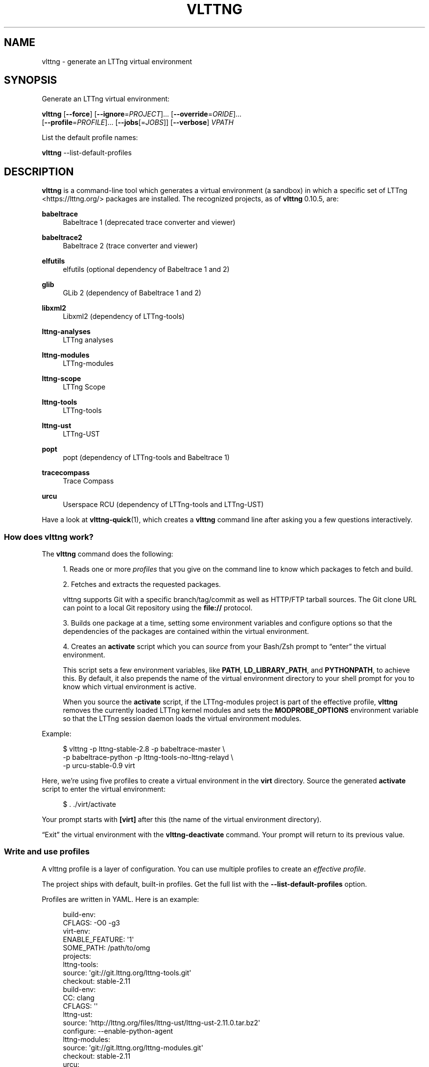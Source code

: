 '\" t
.\"     Title: vlttng
.\"    Author: [see the "AUTHORS" section]
.\" Generator: DocBook XSL Stylesheets vsnapshot <http://docbook.sf.net/>
.\"      Date: 30 January 2020
.\"    Manual: vlttng manual
.\"    Source: vlttng 0.10.5
.\"  Language: English
.\"
.TH "VLTTNG" "1" "30 January 2020" "vlttng 0\&.10\&.5" "vlttng manual"
.\" -----------------------------------------------------------------
.\" * Define some portability stuff
.\" -----------------------------------------------------------------
.\" ~~~~~~~~~~~~~~~~~~~~~~~~~~~~~~~~~~~~~~~~~~~~~~~~~~~~~~~~~~~~~~~~~
.\" http://bugs.debian.org/507673
.\" http://lists.gnu.org/archive/html/groff/2009-02/msg00013.html
.\" ~~~~~~~~~~~~~~~~~~~~~~~~~~~~~~~~~~~~~~~~~~~~~~~~~~~~~~~~~~~~~~~~~
.ie \n(.g .ds Aq \(aq
.el       .ds Aq '
.\" -----------------------------------------------------------------
.\" * set default formatting
.\" -----------------------------------------------------------------
.\" disable hyphenation
.nh
.\" disable justification (adjust text to left margin only)
.ad l
.\" -----------------------------------------------------------------
.\" * MAIN CONTENT STARTS HERE *
.\" -----------------------------------------------------------------
.SH "NAME"
vlttng \- generate an LTTng virtual environment
.SH "SYNOPSIS"
.sp
Generate an LTTng virtual environment:
.sp
.nf
\fBvlttng\fR [\fB--force\fR] [\fB--ignore\fR=\fIPROJECT\fR]\&... [\fB--override\fR=\fIORIDE\fR]\&...
       [\fB--profile\fR=\fIPROFILE\fR]\&... [\fB--jobs\fR[=\fIJOBS\fR]] [\fB--verbose\fR] \fIVPATH\fR
.fi
.sp
List the default profile names:
.sp
.nf
\fBvlttng\fR \-\-list\-default\-profiles
.fi
.SH "DESCRIPTION"
.sp
\fBvlttng\fR is a command\-line tool which generates a virtual environment (a sandbox) in which a specific set of LTTng <https://lttng.org/> packages are installed\&. The recognized projects, as of \fBvlttng\fR\ \&0\&.10\&.5, are:
.PP
\fBbabeltrace\fR
.RS 4
Babeltrace 1 (deprecated trace converter and viewer)
.RE
.PP
\fBbabeltrace2\fR
.RS 4
Babeltrace 2 (trace converter and viewer)
.RE
.PP
\fBelfutils\fR
.RS 4
elfutils (optional dependency of Babeltrace\ \&1 and\ \&2)
.RE
.PP
\fBglib\fR
.RS 4
GLib 2 (dependency of Babeltrace\ \&1 and\ \&2)
.RE
.PP
\fBlibxml2\fR
.RS 4
Libxml2 (dependency of LTTng\-tools)
.RE
.PP
\fBlttng-analyses\fR
.RS 4
LTTng analyses
.RE
.PP
\fBlttng-modules\fR
.RS 4
LTTng\-modules
.RE
.PP
\fBlttng-scope\fR
.RS 4
LTTng Scope
.RE
.PP
\fBlttng-tools\fR
.RS 4
LTTng\-tools
.RE
.PP
\fBlttng-ust\fR
.RS 4
LTTng\-UST
.RE
.PP
\fBpopt\fR
.RS 4
popt (dependency of LTTng\-tools and Babeltrace\ \&1)
.RE
.PP
\fBtracecompass\fR
.RS 4
Trace Compass
.RE
.PP
\fBurcu\fR
.RS 4
Userspace RCU (dependency of LTTng\-tools and LTTng\-UST)
.RE
.sp
Have a look at \fBvlttng-quick\fR(1), which creates a \fBvlttng\fR command line after asking you a few questions interactively\&.
.SS "How does vlttng work?"
.sp
The \fBvlttng\fR command does the following:
.sp
.RS 4
.ie n \{\
\h'-04' 1.\h'+01'\c
.\}
.el \{\
.sp -1
.IP "  1." 4.2
.\}
Reads one or more
\fIprofiles\fR
that you give on the command line to know which packages to fetch and build\&.
.RE
.sp
.RS 4
.ie n \{\
\h'-04' 2.\h'+01'\c
.\}
.el \{\
.sp -1
.IP "  2." 4.2
.\}
Fetches and extracts the requested packages\&.
.sp
vlttng supports Git with a specific branch/tag/commit as well as HTTP/FTP tarball sources\&. The Git clone URL can point to a local Git repository using the
\fBfile://\fR
protocol\&.
.RE
.sp
.RS 4
.ie n \{\
\h'-04' 3.\h'+01'\c
.\}
.el \{\
.sp -1
.IP "  3." 4.2
.\}
Builds one package at a time, setting some environment variables and configure options so that the dependencies of the packages are contained within the virtual environment\&.
.RE
.sp
.RS 4
.ie n \{\
\h'-04' 4.\h'+01'\c
.\}
.el \{\
.sp -1
.IP "  4." 4.2
.\}
Creates an
\fBactivate\fR
script which you can
\fIsource\fR
from your Bash/Zsh prompt to \(lqenter\(rq the virtual environment\&.
.sp
This script sets a few environment variables, like
\fBPATH\fR,
\fBLD_LIBRARY_PATH\fR, and
\fBPYTHONPATH\fR, to achieve this\&. By default, it also prepends the name of the virtual environment directory to your shell prompt for you to know which virtual environment is active\&.
.sp
When you source the
\fBactivate\fR
script, if the LTTng\-modules project is part of the effective profile,
\fBvlttng\fR
removes the currently loaded LTTng kernel modules and sets the
\fBMODPROBE_OPTIONS\fR
environment variable so that the LTTng session daemon loads the virtual environment modules\&.
.RE
.sp
Example:
.sp
.if n \{\
.RS 4
.\}
.nf
$ vlttng \-p lttng\-stable\-2\&.8 \-p babeltrace\-master \e
         \-p babeltrace\-python \-p lttng\-tools\-no\-lttng\-relayd \e
         \-p urcu\-stable\-0\&.9 virt
.fi
.if n \{\
.RE
.\}
.sp
Here, we\(cqre using five profiles to create a virtual environment in the \fBvirt\fR directory\&. Source the generated \fBactivate\fR script to enter the virtual environment:
.sp
.if n \{\
.RS 4
.\}
.nf
$ \&. \&./virt/activate
.fi
.if n \{\
.RE
.\}
.sp
Your prompt starts with \fB[virt]\fR after this (the name of the virtual environment directory)\&.
.sp
\(lqExit\(rq the virtual environment with the \fBvlttng-deactivate\fR command\&. Your prompt will return to its previous value\&.
.SS "Write and use profiles"
.sp
A vlttng profile is a layer of configuration\&. You can use multiple profiles to create an \fIeffective profile\fR\&.
.sp
The project ships with default, built\-in profiles\&. Get the full list with the \fB--list-default-profiles\fR option\&.
.sp
Profiles are written in YAML\&. Here is an example:
.sp
.if n \{\
.RS 4
.\}
.nf
build\-env:
  CFLAGS: \-O0 \-g3
virt\-env:
  ENABLE_FEATURE: \*(Aq1\*(Aq
  SOME_PATH: /path/to/omg
projects:
  lttng\-tools:
    source: \*(Aqgit://git\&.lttng\&.org/lttng\-tools\&.git\*(Aq
    checkout: stable\-2\&.11
    build\-env:
      CC: clang
      CFLAGS: \*(Aq\*(Aq
  lttng\-ust:
    source: \*(Aqhttp://lttng\&.org/files/lttng\-ust/lttng\-ust\-2\&.11\&.0\&.tar\&.bz2\*(Aq
    configure: \-\-enable\-python\-agent
  lttng\-modules:
    source: \*(Aqgit://git\&.lttng\&.org/lttng\-modules\&.git\*(Aq
    checkout: stable\-2\&.11
  urcu:
    source: \*(Aqgit://git\&.liburcu\&.org/userspace\-rcu\&.git\*(Aq
.fi
.if n \{\
.RE
.\}
.sp
A few things to note here:
.sp
.RS 4
.ie n \{\
\h'-04'\(bu\h'+03'\c
.\}
.el \{\
.sp -1
.IP \(bu 2.3
.\}
The root
\fBbuild-env\fR
property defines the base build environment variables\&. They are set when building the projects\&.
\fBvlttng\fR
also passes exported shell variables to the executed programs, so you can do:
.sp
.if n \{\
.RS 4
.\}
.nf
$ CC=clang CFLAGS=\*(Aq\-O0 \-g3\*(Aq vlttng \&.\&.\&.
.fi
.if n \{\
.RE
.\}
.RE
.sp
.RS 4
.ie n \{\
\h'-04'\(bu\h'+03'\c
.\}
.el \{\
.sp -1
.IP \(bu 2.3
.\}
The root
\fBvirt-env\fR
property defines the virtual environment variables, which are set when you activate the virtual environment\&. Exported shell variables when you run
\fBvlttng\fR
are
\fInot\fR
set when you activate the resulting virtual environment\&.
.RE
.sp
.RS 4
.ie n \{\
\h'-04'\(bu\h'+03'\c
.\}
.el \{\
.sp -1
.IP \(bu 2.3
.\}
The
\fBbuild-env\fR
property of a specific project defines environment variables to be used only during the build stage of this project\&. A project\-specific build\-time environment variable overrides a base build\-time environment variable sharing its name\&.
.RE
.sp
.RS 4
.ie n \{\
\h'-04'\(bu\h'+03'\c
.\}
.el \{\
.sp -1
.IP \(bu 2.3
.\}
When the
\fBsource\fR
property contains a Git URL, or when the
\fBcheckout\fR
property is set, the
\fBcheckout\fR
property indicates which branch, tag, or commit to check out\&. When it\(cqs not specified,
\fBvlttng\fR
checks out the
\fBmaster\fR
branch\&.
.RE
.sp
.RS 4
.ie n \{\
\h'-04'\(bu\h'+03'\c
.\}
.el \{\
.sp -1
.IP \(bu 2.3
.\}
The
\fBconfigure\fR
property specifies the options to pass to the
\fBconfigure\fR
script of a given project\&.
\fBvlttng\fR
takes care of some options itself, like
\fB--prefix\fR
and
\fB--without-lttng-ust\fR, to create a working virtual environment\&.
.RE
.sp
You can save the profile above to a file, for example \fBmy-profile.yml\fR, and then you can create a virtual environment out of it:
.sp
.if n \{\
.RS 4
.\}
.nf
$ vlttng \-p my\-profile\&.yml virt
.fi
.if n \{\
.RE
.\}
.sp
When you give multiple profiles to \fBvlttng\fR, the first profile is \(lqpatched\(rq with the second, which is then patched with the third, and so on, as such:
.sp
.RS 4
.ie n \{\
\h'-04'\(bu\h'+03'\c
.\}
.el \{\
.sp -1
.IP \(bu 2.3
.\}
Nonexistent properties are created\&.
.RE
.sp
.RS 4
.ie n \{\
\h'-04'\(bu\h'+03'\c
.\}
.el \{\
.sp -1
.IP \(bu 2.3
.\}
Existing properties are replaced recursively\&.
.RE
.sp
.RS 4
.ie n \{\
\h'-04'\(bu\h'+03'\c
.\}
.el \{\
.sp -1
.IP \(bu 2.3
.\}
The
\fBconfigure\fR
properties are
\fIjoined\fR\&.
.RE
.sp
For example, let\(cqs add the following profile (call it \fBmore.yaml\fR) to the example above:
.sp
.if n \{\
.RS 4
.\}
.nf
build\-env:
  CFLAGS: \-O0
  SOMEVAR: ok
projects:
  lttng\-tools:
    source: \*(Aqhttps://github\&.com/lttng/lttng\-tools\&.git\*(Aq
  lttng\-ust:
    configure: \-\-enable\-java\-agent\-jul
.fi
.if n \{\
.RE
.\}
.sp
With this command:
.sp
.if n \{\
.RS 4
.\}
.nf
vlttng \-p my\-profile\&.yml \-p more\&.yaml virt
.fi
.if n \{\
.RE
.\}
.sp
the effective profile is:
.sp
.if n \{\
.RS 4
.\}
.nf
build\-env:
  CFLAGS: \-O0
  SOMEVAR: ok
projects:
  lttng\-tools:
    source: \*(Aqhttps://github\&.com/lttng/lttng\-tools\&.git\*(Aq
    checkout: stable\-2\&.11
    build\-env:
      CC: clang
      CFLAGS: \*(Aq\*(Aq
  lttng\-ust:
    source: \*(Aqhttp://lttng\&.org/files/lttng\-ust/lttng\-ust\-2\&.11\&.0\&.tar\&.bz2\*(Aq
    configure: \-\-enable\-python\-agent \-\-enable\-java\-agent\-jul
  lttng\-modules:
    source: \*(Aqgit://git\&.lttng\&.org/lttng\-modules\&.git\*(Aq
    checkout: stable\-2\&.11
  urcu:
    source: \*(Aqgit://git\&.liburcu\&.org/userspace\-rcu\&.git\*(Aq
.fi
.if n \{\
.RE
.\}
.SS "Override a profile property"
.sp
Replace, append to, and remove effective profile properties (after \fBvlttng\fR has merged all the profiles given with the \fB--profile\fR option as an effective profile) with the \fB--override\fR option\&.
.sp
Example:
.sp
.if n \{\
.RS 4
.\}
.nf
\-o projects\&.lttng\-tools\&.configure+=\-\-disable\-bin\-lttng\-relayd \e
\-o \*(Aq!projects\&.lttng\-ust\&.checkout\*(Aq \e
\-o build\-env\&.CC=clang
.fi
.if n \{\
.RE
.\}
.sp
In replace and append modes, \fBvlttng\fR creates the property if it does not exist\&. This allows you to create projects on the command line:
.sp
.if n \{\
.RS 4
.\}
.nf
\-o projects\&.lttng\-tools\&.source=https://github\&.com/lttng/lttng\-tools\&.git \e
\-o projects\&.lttng\-tools\&.checkout=v2\&.11\&.0 \e
\-o projects\&.lttng\-tools\&.configure=\*(Aq\-\-disable\-bin\-lttng \-\-disable\-man\-pages\*(Aq
.fi
.if n \{\
.RE
.\}
.sp
\fBvlttng\fR applies the overrides in command line order\&.
.SS "Ignore a project"
.sp
Ignore specific projects that exist in the effective profile with the \fB--ignore-project\fR (\fB-i\fR) option:
.sp
.if n \{\
.RS 4
.\}
.nf
$ vlttng \-p lttng\-stable\-2\&.11 \-p urcu\-master \-i lttng\-ust virt
.fi
.if n \{\
.RE
.\}
.sp
This is the equivalent of removing the project\(cqs property with an \fIoverride\fR:
.sp
.if n \{\
.RS 4
.\}
.nf
$ vlttng \-p lttng\-stable\-2\&.11 \-p urcu\-master \-o \*(Aq!projects\&.lttng\-ust\*(Aq virt
.fi
.if n \{\
.RE
.\}
.SS "Activation script options"
.sp
When you source the \fBactivate\fR script, use the following environment variables to alter its behaviour:
.PP
\fBVLTTNG_NO_RMMOD\fR
.RS 4
Set to
\fB1\fR
to disable the unloading of the currently loaded LTTng kernel modules\&.
.RE
.PP
\fBVLTTNG_NO_PROMPT\fR
.RS 4
Set to
\fB1\fR
to keep your current shell prompt after the activation\&.
.RE
.SS "Use \fBsudo\fR"
.sp
If you use \fBsudo\fR when the virtual environment is activated, make sure to use its \fB--preserve-env\fR (\fB-E\fR) option so that the virtual environment is preserved when it executes the command\&.
.sp
For example, to start a root LTTng session daemon which loads the LTTng kernel modules installed in the virtual environment:
.sp
.if n \{\
.RS 4
.\}
.nf
$ sudo \-\-preserve\-env lttng\-sessiond \-\-daemonize
.fi
.if n \{\
.RE
.\}
.SS "Trace a Java application"
.sp
When the LTTng\-UST project is built with a Java agent, the activation of the virtual environment sets the \fBVLTTNG_CLASSPATH\fR environment variable to a Java class path to use when you compile and run Java applications\&.
.sp
Example:
.sp
.if n \{\
.RS 4
.\}
.nf
javac \-cp $VLTTNG_CLASSPATH MyClass\&.java
java \-cp $VLTTNG_CLASSPATH:\&. MyClass
.fi
.if n \{\
.RE
.\}
.SS "Use the virtual environment\(cqs Python packages"
.sp
If the LTTng\-UST Python agent is built and installed in the virtual environment, there\(cqs nothing special to do to trace a Python application: the \fBPYTHONPATH\fR environment variable contains the path to the LTTng\-UST Python agent package in the virtual environment\&. You can import the \fBlttngust\fR package as usual\&.
.sp
As such, you can import the \fBbabeltrace\fR and \fBbt2\fR Python\ \&3 packages directly\&.
.SS "Update a project with a Git source"
.sp
\fBvlttng\fR generates the following scripts in the virtual environment\(cqs root directory (\fBNAME\fR is the project name):
.PP
\fBconf-NAME.bash\fR
.RS 4
Runs the configuration step of the project\&.
.RE
.PP
\fBbuild-NAME.bash\fR
.RS 4
Runs the build step of the project\&.
.RE
.PP
\fBinstall-NAME.bash\fR
.RS 4
Runs the install step of the project\&.
.RE
.PP
\fBupdate-NAME.bash\fR (only with a Git source)
.RS 4
Fetches the project\(cqs configured Git remote, checks out the latest version of the configured branch, and runs
\fBconf-NAME.bash\fR,
\fBbuild-NAME.bash\fR, and
\fBinstall-NAME.bash\fR\&.
.RE
.if n \{\
.sp
.\}
.RS 4
.it 1 an-trap
.nr an-no-space-flag 1
.nr an-break-flag 1
.br
.ps +1
\fBImportant\fR
.ps -1
.br
.sp
Use those scripts with caution\&. For a stable branch, they \fIshould\fR work most of the time\&. For the \fBmaster\fR branch, some required implicit configuration and build command lines might be missing from the scripts when you use the update script\&.
.sp .5v
.RE
.SH "OPTIONS"
.PP
\fB-f\fR, \fB--force\fR
.RS 4
Force the creation of the virtual environment\&. This removes any existing
\fIVPATH\fR
directory first\&.
.RE
.PP
\fB--hide-export\fR
.RS 4
Hide the environment variable export lines from the command\(cqs output\&.
.RE
.PP
\fB-i\fR \fIPROJECT\fR, \fB--ignore-project\fR=\fIPROJECT\fR
.RS 4
Completely remove the project named
\fIPROJECT\fR
from the effective profile\&.
.sp
You can repeat this option\&.
\fBvlttng\fR
ignores projects once it has processed the (\fB--override\fR) and (\fB--profile\fR) options\&.
.RE
.PP
\fB-j\fR [\fIJOBS\fR], \fB--jobs\fR[=\fIJOBS\fR]
.RS 4
Run
\fIJOBS\fR
commands simultaneously when building each project\&.
\fBvlttng\fR
passes this option as is to
\fBmake\fR(1)\&.
.RE
.PP
\fB--list-default-profiles\fR
.RS 4
List the default (built\-in) profile names and exit\&.
.RE
.PP
\fB-o\fR \fIORIDE\fR, \fB--override\fR=\fIORIDE\fR
.RS 4
Override a specific property in the effective profile\&.
.sp
Three override operators are available:
.PP
\fIPATH\fR=\fIVALUE\fR
.RS 4
Assign
\fIVALUE\fR
to
\fIPATH\fR\&.
\fIPATH\fR
is created if it does not exist\&.
.RE
.PP
\fIPATH\fR+=\fIVALUE\fR
.RS 4
Append
\fIVALUE\fR
to
\fIPATH\fR\&.
\fIPATH\fR
must point to a string property\&.
\fIPATH\fR
is created if it does not exist\&.
.RE
.PP
!\fIPATH\fR
.RS 4
Remove
\fIPATH\fR\&.
.RE
.sp
\fIPATH\fR
is a dot\-separated list of keys to find recursively in the effective profile, for example,
\fBprojects.lttng-tools.configure\fR\&.
.sp
You can repeat this option\&.
\fBvlttng\fR
applies the overrides in command\-line order once it has merged all the profiles (\fB--profile\fR) as an effective profile, but before it has ignored projects (\fB--ignore-project\fR)\&.
.RE
.PP
\fB-p\fR \fIPROFILE\fR, \fB--profile\fR=\fIPROFILE\fR
.RS 4
Merge profile
\fIPROFILE\fR
with the current effective profile\&.
.sp
\fIPROFILE\fR
is either the name, without the extension, of a default profile (see
\fBvlttng --list-default-profiles\fR
for the complete list) or a path to a profile file (including its extension)\&.
.sp
You can repeat this option\&.
\fBvlttng\fR
merges the profiles in command\-line order\&.
.RE
.PP
\fB-v\fR, \fB--verbose\fR
.RS 4
Print additional information while creating the virtual environment\&.
.sp
With this option,
\fBvlttng\fR
prints the output of all the commands it executes\&. It also prints the effective profile used to create the virtual environment\&.
.RE
.PP
\fB-h\fR, \fB--help\fR
.RS 4
Show the command\(cqs help\&.
.RE
.PP
\fB-V\fR, \fB--version\fR
.RS 4
Show the command\(cqs version\&.
.RE
.SH "EXIT STATUS"
.PP
0
.RS 4
Success
.RE
.PP
Not 0
.RS 4
Error
.RE
.SH "BUGS"
.sp
Please report any bug or usability issue as a GitHub issue <https://github.com/eepp/vlttng/issues>\&.
.SH "RESOURCES"
.sp
.RS 4
.ie n \{\
\h'-04'\(bu\h'+03'\c
.\}
.el \{\
.sp -1
.IP \(bu 2.3
.\}
GitHub repository <https://github.com/eepp/vlttng>
.RE
.sp
.RS 4
.ie n \{\
\h'-04'\(bu\h'+03'\c
.\}
.el \{\
.sp -1
.IP \(bu 2.3
.\}
Mailing list <http://lists.lttng.org>
for support and development:
\fBlttng-dev@lists.lttng.org\fR
(prefix the subject message with
\fB[vlttng]\fR)
.RE
.sp
.RS 4
.ie n \{\
\h'-04'\(bu\h'+03'\c
.\}
.el \{\
.sp -1
.IP \(bu 2.3
.\}
IRC channel <irc://irc.oftc.net/lttng>:
\fB#lttng\fR
on
\fBirc.oftc.net\fR
(\fBeepp\fR
is vlttng\(cqs author and maintainer)
.RE
.SH "COPYRIGHT"
.sp
Copyright (c) 2016\-2020 Philippe Proulx <mailto:eeppeliteloop@gmail.com>\&.
.sp
vlttng is distributed under the MIT License <https://github.com/eepp/vlttng/blob/master/LICENSE>\&.
.SH "AUTHORS"
.sp
vlttng was originally written by and is maintained by, as of vlttng 0\&.10\&.5, Philippe Proulx <mailto:eeppeliteloop@gmail.com>\&.
